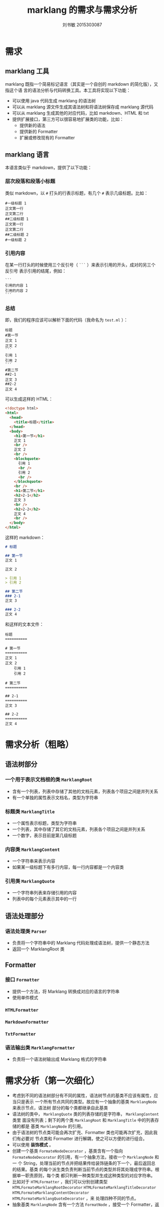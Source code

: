 #+TITLE: marklang 的需求与需求分析
#+AUTHOR: 刘书敏 2015303087

* 需求
** marklang 工具
marklang 既指一个简易标记语言（其实是一个自创的 markdown 的简化版），又指这个语
言的语法分析与代码转换工具。本工具将实现以下功能：
- 可以使用 java 代码生成 marklang 的语法树
- 可以从 marklang 源文件生成其语法树和将语法树保存成 marklang 源代码
- 可以从 marklang 生成其他的对应代码，比如 markdown、HTML 和 txt
- 提供扩展接口，第三方可以很容易地扩展类的功能，比如：
  - 提供新的语法
  - 提供新的 Formatter
  - 扩展或修改现有的 Formatter
** marklang 语言
本语言类似于 markdown，提供了以下功能：
*** 层次段落和段落小标题
类似 markdown，以 ~#~ 打头的行表示标题，有几个 ~#~ 表示几级标题。比如：
#+BEGIN_EXAMPLE
#一级标题 1
正文第一行
正文第二行
##二级标题 1
正文第一行
正文第二行
##二级标题 2
#一级标题 2
#+END_EXAMPLE
*** 引用内容
在某一行打头的时候使用三个反引号（ ~```~ ）来表示引用的开头，成对的另三个反引号
表示引用的结尾，例如：
#+BEGIN_EXAMPLE
```
引用的内容 1
引用的内容 2
```
#+END_EXAMPLE
*** 总结
即，我们的程序应该可以解析下面的代码（我命名为 ~test.ml~ ）：
#+BEGIN_EXAMPLE
标题
#第一节
正文 1
正文 2
```
引用 1
引用 2
```
#第二节
##2-1
正文 3
##2-2
正文 4
#+END_EXAMPLE

可以生成这样的 HTML：
#+BEGIN_SRC html
  <!doctype html>
  <html>
    <head>
      <title>标题</title>
    </head>
    <body>
      <h1>第一节</h1>
      正文 1
      <br />
      正文 2
      <br />
      <blockquote>
        引用 1
        <br />
        引用 2
        <br />
      </blockquote>
      <br />
      <h1>第二节</h1>
      <h2>2-1</h2>
      正文 3
      <br />
      <h2>2-2</h2>
      正文 4
      <br />
    </body>
  </html>
#+END_SRC

这样的 markdown：
#+begin_src markdown
  # 标题

  ## 第一节
  正文 1

  正文 2

  > 引用 1
  > 引用 2

  ## 第二节
  ### 2-1
  正文 3

  ### 2-2
  正文 4
#+end_src

和这样的文本文件：
#+BEGIN_EXAMPLE
标题
==========

# 第一节
==========
正文 1
正文 2
    引用 1
    引用 2

# 第二节
==========

## 2-1
==========
正文 3

## 2-2
==========
正文 4
#+END_EXAMPLE

* 需求分析（粗略）
** 语法树部分
*** 一个用于表示文档根的类 ~MarklangRoot~
- 含有一个列表，列表中存储了其他的文档元素，列表各个项目之间是并列关系
- 有一个单独的属性表示文档名，类型为字符串
*** 标题类 ~MarklangTitle~
- 一个属性表示标题，类型为字符串
- 一个列表，其中存储了其它的文档元素，列表各个项目之间是并列关系
- 一个数字，表示目前是第几级标题
*** 内容类 ~MarklangContent~
- 一个字符串来表示内容
- 如果某一级标题下有多行内容，每一行内容都是一个内容类
*** 引用类 ~MarklangQuote~
- 一个字符串列表来存储引用的内容
- 列表中的每个元素表示其中的一行
** 语法处理部分
*** 语法处理类 ~Parser~
- 负责将一个字符串中的 Marklang 代码处理成语法树，提供一个静态方法
- 返回一个 MarklangRoot 类
** Formatter
*** 接口 ~Formatter~
- 提供一个方法，将 Marklang 转换成对应的语言的字符串
- 使用单件模式
*** ~HTMLFormatter~
*** ~MarkdownFormatter~
*** ~TxtFormatter~
*** 语法输出类 ~MarklangFormatter~
- 负责将一个语法树输出成 Marklang 格式的字符串
* 需求分析（第一次细化）
- 考虑到不同的语法树部分有不同的属性，语法树节点的基类不应该有属性，应当只是表示
  一个所有节点共同的类型。故应有一个抽象的基类 ~MarklangNode~ 来表示节点，语法树
  部分的每个类都继承自此基类
- 语法树的类中， ~MarklangQuote~ 类的列表存储的是字符串， ~MarklangContent~ 类里
  面没有列表；剩下的两个类 ~MarklangRoot~ 和 ~MarklangTitle~ 中的列表存储的都是
  基类 ~MarklangNode~ 的引用。
- 由于语法树的节点类可能会再次扩充、Formatter 类也可能再次扩充，因此我们有必要对
  节点类和 Formatter 进行解耦，使之可以方便的进行组合。
- 可以使用 *装饰模式* 。
- 创建一个基类 ~FormateNodeDecorator~ ，基类含有一个指向
  ~FormateNodeDecorator~ 的引用，有一个抽象方法，接收一个 ~MarklangNode~ 和一
  个 String，处理当前的节点并把结果传给装饰链条的下一个，最后返回总的结果。基类
  的每个派生类负责判断当前节点的类型并将其处理成字符串。根据单一职责原则，每个类
  都只判断一种类型并生成这种类型的对应字符串。
- 比如对于 ~HTMLFormatter~ ，我们可以分别创建类型
  ~HTMLFormateMarklangRootDecorator~ ~HTMLFormateMarklangTitleDecorator~
  ~HTMLFormateMarklangContentDecorator~ ~HTMLFormateMarklangQuoteDecorator~ ，来
  处理四种不同的节点。
- 抽象基类 ~MarklangNode~ 含有一个方法 ~FormatNode~ ，接受一个 Formatter，返回一
  个 String，表示当前节点的输出结果。对于一个含有子节点列表的 MarklangNode，它的
  FormateNode 方法应该递归处理所有的子节点。
- 比如对于 title 节点，其 FormateNode 方法应该先分别对每个子节点调用 FormateNode
  方法，将得到的结果串接成一个新的字符串，然后将这个字符串和此节点传给装饰器链条，
  以完成对此节点的处理。最后的返回结果即为节点的处理结果。
- 将递归的任务交给 Node 类而不是装饰器类，这样装饰器就可以不用引用整个装饰链条了，
  实现了解耦。
* 需求分析（第二次细化）
** 文件结构
由于引入装饰模式，产生了大量的小型类，命名产生了困难。因此我将名称重复的部分放进
了包名中，整体的包结构应如下所示：
- package liu233w.marklang :: 主包
  - class Driver
  - class Parser
  - package marklangnode :: 主要存放语法树的类
    - class MarklangNode
    - class MarklangRoot extends MarklangNode
    - class MarklangContent extends MarklangNode
    - class MarklangTitle extends MarklangNode
    - class MarklangQuote extends MarklangNode
  - package formatter :: 主要存放输出用的类
    - interface Formatter :: 处理输出的接口
    - interface FormateDecorator :: 处理输出的装饰器接口
    - package htmlformatter :: 处理 HTML 的输出
      - class HtmlFormatter implements Formatter :: HTML 处理类
      - class RootDecorator implements FormateDecorator
      - class ContentDecorator implements FormateDecorator
      - class TitleDecorator implements FormateDecorator
      - class QuoteDecorator implements FormateDecorator
    - package marklangformatter :: 输出成 marklang, 后面的几个用于输出的包以此类
         推。
      - class MarklangFormatter implements Formatter :: Marklang 处理类
      - class RootDecorator implements FormateDecorator
      - class ContentDecorator implements FormateDecorator
      - class TitleDecorator implements FormateDecorator
      - class QuoteDecorator implements FormateDecorator

例如使用时，通常不直接引入 htmlformatter 包，而是使用
~htmlformatter.HtmlFormatter~ 来使用类。必要时，通过
~htmlformatter.RootDecorator~ 来使用某个特别的装饰器。

** UML 图：
file:class.png
** 各个方法的详细功能解释：参考程序文档
